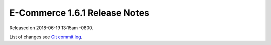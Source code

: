 E-Commerce 1.6.1 Release Notes
=========================

Released on 2018-06-19 13:15am -0800.

List of changes see `Git commit log
<https://github.com/E-Commerce/E-Commerce/commits/v1.6.1>`__.
